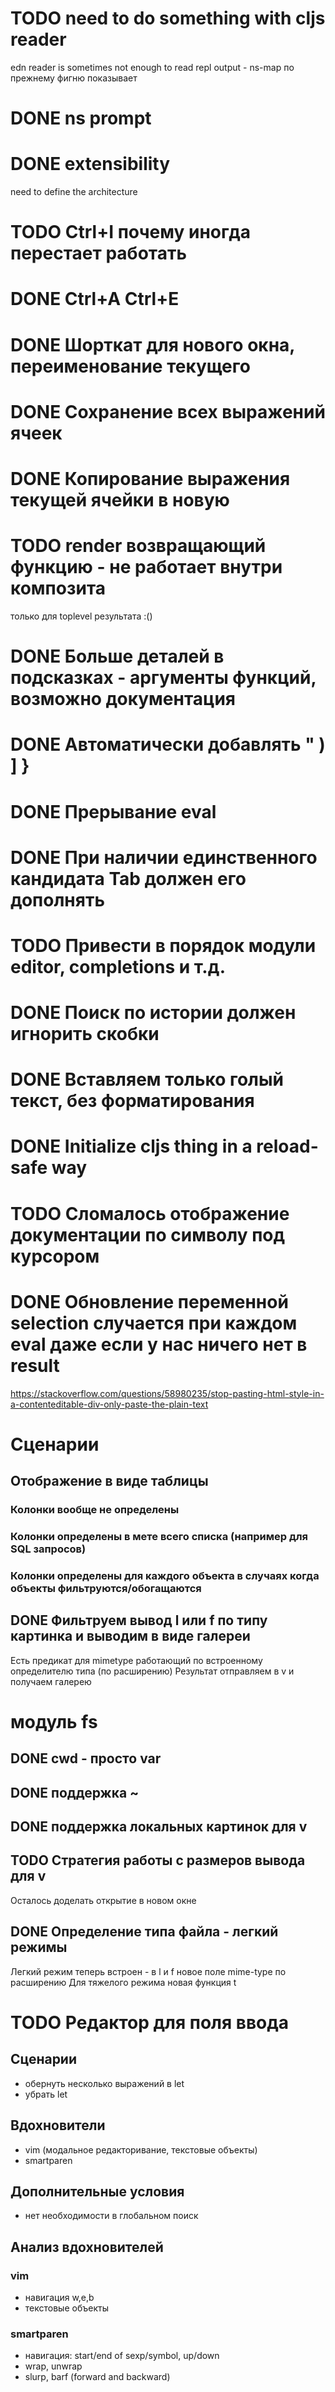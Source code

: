 * TODO need to do something with cljs reader
  edn reader is sometimes not enough to read repl output - ns-map по прежнему фигню показывает
* DONE ns prompt
* DONE extensibility
  need to define the architecture
* TODO Ctrl+I почему иногда перестает работать
* DONE Ctrl+A Ctrl+E
* DONE Шорткат для нового окна, переименование текущего
* DONE Сохранение\загрузка всех выражений ячеек
* DONE Копирование выражения текущей ячейки в новую
* TODO render возвращающий функцию - не работает внутри композита
  только для toplevel результата :()
* DONE Больше деталей в подсказках - аргументы функций, возможно документация
* DONE Автоматически добавлять " ) ] }
* DONE Прерывание eval
* DONE При наличии единственного кандидата Tab должен его дополнять
* TODO Привести в порядок модули editor, completions и т.д.
* DONE Поиск по истории должен игнорить скобки
* DONE Вставляем только голый текст, без форматирования
* DONE Initialize cljs thing in a reload-safe way
* TODO Сломалось отображение документации по символу под курсором
* DONE Обновление переменной *selection* случается при каждом eval даже если у нас ничего нет в result
  https://stackoverflow.com/questions/58980235/stop-pasting-html-style-in-a-contenteditable-div-only-paste-the-plain-text
* Сценарии
** Отображение в виде таблицы
*** Колонки вообще не определены
*** Колонки определены в мете всего списка (например для SQL запросов)
*** Колонки определены для каждого объекта в случаях когда объекты фильтруются/обогащаются
** DONE Фильтруем вывод l или f по типу картинка и выводим в виде галереи
   Есть предикат для mimetype работающий по встроенному определителю типа (по расширению)
   Результат отправляем в v и получаем галерею
* модуль fs
** DONE cwd - просто var
** DONE поддержка ~
** DONE поддержка локальных картинок для v
** TODO Стратегия работы с размеров вывода для v
   Осталось доделать открытие в новом окне
** DONE Определение типа файла - легкий\тяжелый режимы
   Легкий режим теперь встроен - в l и f новое поле mime-type по расширению
   Для тяжелого режима новая функция t
* TODO Редактор для поля ввода
** Сценарии
   - обернуть несколько выражений в let
   - убрать let
** Вдохновители
   - vim (модальное редакторивание, текстовые объекты)
   - smartparen
** Дополнительные условия
   - нет необходимости в глобальном поиск
** Анализ вдохновителей
*** vim
    - навигация w,e,b
    - текстовые объекты 
*** smartparen
    - навигация: start/end of sexp/symbol, up/down
    - wrap, unwrap
    - slurp, barf (forward and backward)
